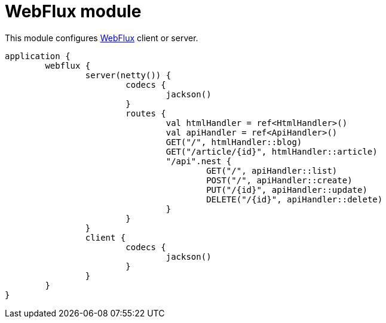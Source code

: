 = WebFlux module

This module configures https://docs.spring.io/spring/docs/current/spring-framework-reference/web-reactive.html#spring-webflux[WebFlux] client or server.

```kotlin
application {
	webflux {
		server(netty()) {
			codecs {
				jackson()
			}
			routes {
				val htmlHandler = ref<HtmlHandler>()
				val apiHandler = ref<ApiHandler>()
				GET("/", htmlHandler::blog)
				GET("/article/{id}", htmlHandler::article)
				"/api".nest {
					GET("/", apiHandler::list)
					POST("/", apiHandler::create)
					PUT("/{id}", apiHandler::update)
					DELETE("/{id}", apiHandler::delete)
				}
			}
		}
		client {
			codecs {
				jackson()
			}
		}
	}
}
```
